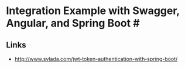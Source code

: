 * Integration Example with Swagger, Angular, and Spring Boot #

** Links

- http://www.svlada.com/jwt-token-authentication-with-spring-boot/
